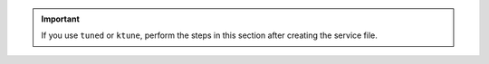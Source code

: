 .. important::

   If you use ``tuned`` or ``ktune``, perform the steps in this section after 
   creating the service file.
